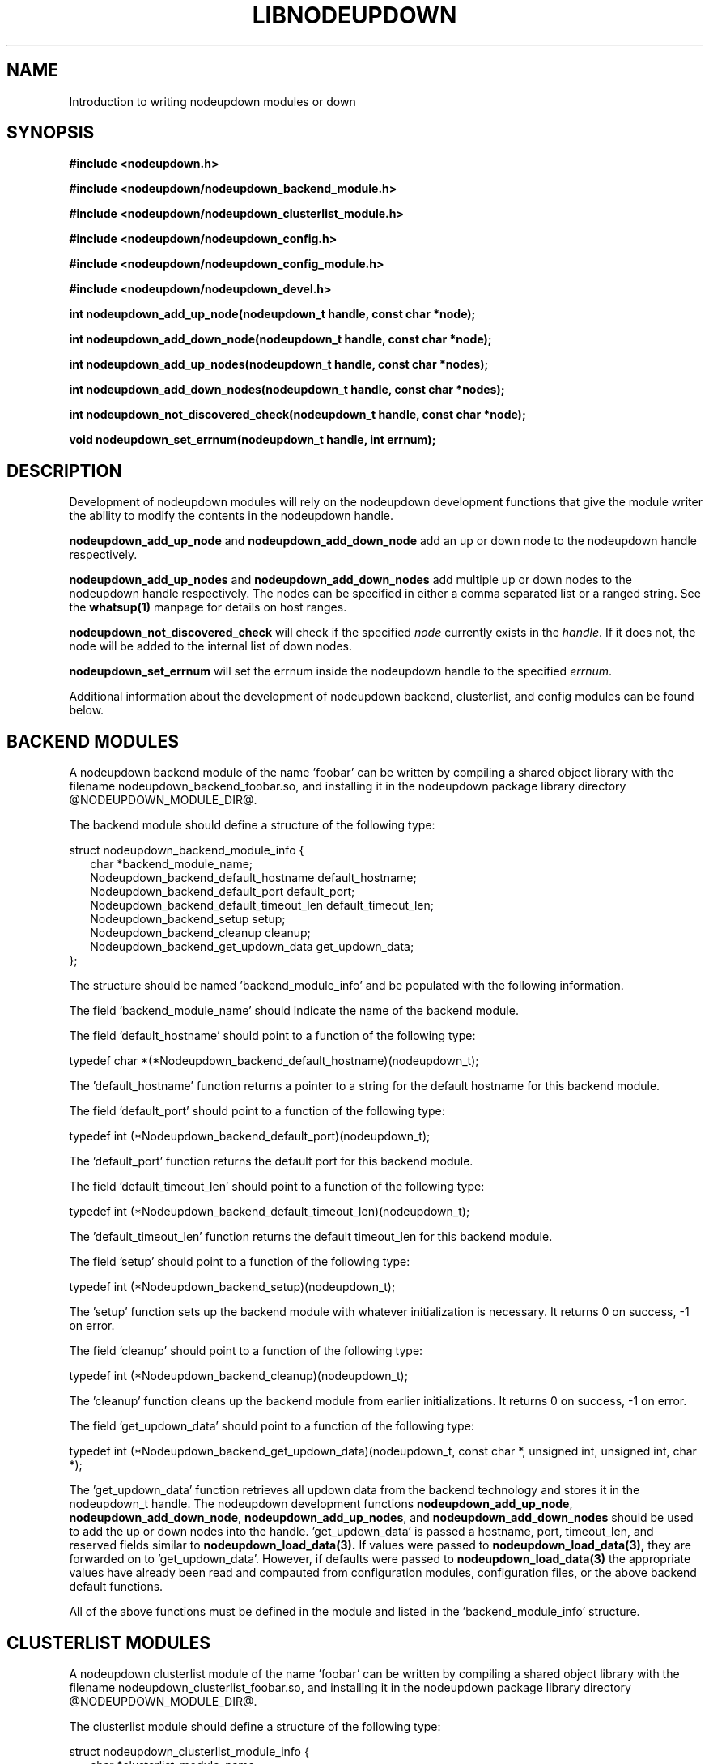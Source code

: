 \."#############################################################################
\."$Id: nodeupdown_module.3,v 1.3 2005-05-10 16:56:05 achu Exp $
\."#############################################################################
\."  Copyright (C) 2003 The Regents of the University of California.
\."  Produced at Lawrence Livermore National Laboratory (cf, DISCLAIMER).
\."  Written by Albert Chu <chu11@llnl.gov>
\."  UCRL-CODE-155699
\."  
\."  This file is part of Whatsup, tools and libraries for determining up and
\."  down nodes in a cluster.  For details, see http://www.llnl.gov/linux/.
\."
\."  Whatsup is free software; you can redistribute it and/or modify it under
\."  the terms of the GNU General Public License as published by the Free
\."  Software Foundation; either version 2 of the License, or (at your option)
\."  any later version.
\."  
\."  Whatsup is distributed in the hope that it will be useful, but WITHOUT 
\."  ANY WARRANTY; without even the implied warranty of MERCHANTABILITY or 
\."  FITNESS FOR A PARTICULAR PURPOSE.  See the GNU General Public License 
\."  for more details.
\."  
\."  You should have received a copy of the GNU General Public License along
\."  with Whatsup; if not, write to the Free Software Foundation, Inc.,
\."  59 Temple Place, Suite 330, Boston, MA  02111-1307  USA.
\."############################################################################
.\"
.TH LIBNODEUPDOWN 3 "May 2005" "LLNL" "LIBNODEUPDOWN"
.SH NAME
Introduction to writing nodeupdown modules
or down
.SH SYNOPSIS
.B #include <nodeupdown.h>
.sp
.B #include <nodeupdown/nodeupdown_backend_module.h>
.sp
.B #include <nodeupdown/nodeupdown_clusterlist_module.h>
.sp
.B #include <nodeupdown/nodeupdown_config.h>
.sp
.B #include <nodeupdown/nodeupdown_config_module.h>
.sp
.B #include <nodeupdown/nodeupdown_devel.h>
.sp
.B int nodeupdown_add_up_node(nodeupdown_t handle, const char *node);
.sp
.B int nodeupdown_add_down_node(nodeupdown_t handle, const char *node);
.sp
.B int nodeupdown_add_up_nodes(nodeupdown_t handle, const char *nodes);
.sp
.B int nodeupdown_add_down_nodes(nodeupdown_t handle, const char *nodes);
.sp
.B int nodeupdown_not_discovered_check(nodeupdown_t handle, const char *node);
.sp
.B void nodeupdown_set_errnum(nodeupdown_t handle, int errnum);
.sp
.br
.SH DESCRIPTION
Development of nodeupdown modules will rely on the nodeupdown
development functions that give the module writer the ability to
modify the contents in the nodeupdown handle.

\fBnodeupdown_add_up_node\fR and \fBnodeupdown_add_down_node\fR add an
up or down node to the nodeupdown handle respectively.

\fBnodeupdown_add_up_nodes\fR and \fBnodeupdown_add_down_nodes\fR add
multiple up or down nodes to the nodeupdown handle respectively.  The
nodes can be specified in either a comma separated list or a ranged
string.  See the
.BR whatsup(1)
manpage for details on host ranges.

\fBnodeupdown_not_discovered_check\fR will check if the specified \fInode\fR
currently exists in the \fIhandle\fR.  If it does not, the node will be
added to the internal list of down nodes.

\fBnodeupdown_set_errnum\fR will set the errnum inside the nodeupdown
handle to the specified \fIerrnum\fR.

Additional information about the development of nodeupdown backend,
clusterlist, and config modules can be found below.

.SH BACKEND MODULES

A nodeupdown backend module of the name 'foobar' can be written by
compiling a shared object library with the filename
nodeupdown_backend_foobar.so, and installing it in the nodeupdown
package library directory @NODEUPDOWN_MODULE_DIR@.

The backend module should define a structure of the following
type:

.nf
struct nodeupdown_backend_module_info {
.in +2
char *backend_module_name;
Nodeupdown_backend_default_hostname default_hostname;
Nodeupdown_backend_default_port default_port;
Nodeupdown_backend_default_timeout_len default_timeout_len;
Nodeupdown_backend_setup setup;
Nodeupdown_backend_cleanup cleanup;
Nodeupdown_backend_get_updown_data get_updown_data;
.in -2
};
.fi

The structure should be named 'backend_module_info' and be populated
with the following information.

The field 'backend_module_name' should indicate the name of the
backend module.

The field 'default_hostname' should point to a function of the following type:

typedef char *(*Nodeupdown_backend_default_hostname)(nodeupdown_t);

The 'default_hostname' function returns a pointer to a string for the
default hostname for this backend module.

The field 'default_port' should point to a function of the following
type:

typedef int (*Nodeupdown_backend_default_port)(nodeupdown_t);

The 'default_port' function returns the default port for this backend
module.

The field 'default_timeout_len' should point to a function of the following type:

typedef int (*Nodeupdown_backend_default_timeout_len)(nodeupdown_t);

The 'default_timeout_len' function returns the default timeout_len for
this backend module.

The field 'setup' should point to a function of the following type:

typedef int (*Nodeupdown_backend_setup)(nodeupdown_t);

The 'setup' function sets up the backend module with whatever
initialization is necessary.  It returns 0 on success, -1 on error.

The field 'cleanup' should point to a function of the following type:

typedef int (*Nodeupdown_backend_cleanup)(nodeupdown_t);

The 'cleanup' function cleans up the backend module from earlier
initializations.  It returns 0 on success, -1 on error.

The field 'get_updown_data' should point to a function of the following type:

typedef int (*Nodeupdown_backend_get_updown_data)(nodeupdown_t, const char *, unsigned int, unsigned int, char *);

The 'get_updown_data' function retrieves all updown data from the
backend technology and stores it in the nodeupdown_t handle.  The
nodeupdown development functions \fBnodeupdown_add_up_node\fR,
\fBnodeupdown_add_down_node\fR, \fBnodeupdown_add_up_nodes\fR, and
\fBnodeupdown_add_down_nodes\fR should be used to add the up or down
nodes into the handle.  'get_updown_data' is passed a hostname, port,
timeout_len, and reserved fields similar to
.BR nodeupdown_load_data(3).
If values were passed to
.BR nodeupdown_load_data(3), 
they are forwarded on to 'get_updown_data'.  However, if defaults were
passed to
.BR nodeupdown_load_data(3)
the appropriate values have already been read and compauted from
configuration modules, configuration files, or the above backend
default functions.

All of the above functions must be defined in the module and listed in
the 'backend_module_info' structure.

.SH CLUSTERLIST MODULES

A nodeupdown clusterlist module of the name 'foobar' can be written by
compiling a shared object library with the filename
nodeupdown_clusterlist_foobar.so, and installing it in the nodeupdown
package library directory @NODEUPDOWN_MODULE_DIR@.

The clusterlist module should define a structure of the following
type:

.nf
struct nodeupdown_clusterlist_module_info {
.in +2
  char *clusterlist_module_name;
  Nodeupdown_clusterlist_setup setup;
  Nodeupdown_clusterlist_cleanup cleanup;
  Nodeupdown_clusterlist_get_numnodes get_numnodes;
  Nodeupdown_clusterlist_is_node_in_cluster is_node_in_cluster;
  Nodeupdown_clusterlist_get_nodename get_nodename;
  Nodeupdown_clusterlist_compare_to_clusterlist compare_to_clusterlist;
.in -2
};
.fi

The structure should be named 'clusterlist_module_info' and be populated
with the following information.

The field 'clusterlist_module_name' should indicate the name of the
clusterlist module.

The field 'setup' should point to a function of the following type:

typedef int (*Nodeupdown_clusterlist_setup)(nodeupdown_t);

The 'setup' function sets up the clusterlist module with whatever
initialization is necessary.  It returns 0 on success, -1 on error.

The field 'cleanup' should point to a function of the following type:

typedef int (*Nodeupdown_clusterlist_cleanup)(nodeupdown_t);

The 'cleanup' function cleans up the clusterlist module from earlier
initializations.  It returns 0 on success, -1 on error.

The field 'get_numnodes' should point to a function of the following type:

typedef int (*Nodeupdown_clusterlist_get_numnodes)(nodeupdown_t);

The 'get_numnodes' function returns the number of nodes in the
cluster, or -1 on error.

The field 'is_node_in_cluster' should point to a function of the following type:

typedef int (*Nodeupdown_clusterlist_is_node_in_cluster)(nodeupdown_t, const char *);

The 'is_node_in_cluster' function is passed a nodename.  It returns 1
if the specified node is in the cluster, 0 if not, and -1 on error.

The field 'get_nodename' should point to a function of the following type:

typedef int (*Nodeupdown_clusterlist_get_nodename)(nodeupdown_t, const char *, char *, unsigned int);

The 'get_nodename' function is passed a nodename, a buffer, and a
buffer length.  It determines the appropriate nodename to use and
copies it into the buffer.  This function is primarily used to convert
aliased nodenames into the appropriate nodename to use for
calculations.  The majority of clusterlist module writers will
probably copy the nodename directly into the buffer and not do any
calculations.  'get_nodename' returns 0 on success, -1 on error.

The field 'compare_to_clusterlist' should point to a function of the
following type:

typedef int (*Nodeupdown_clusterlist_compare_to_clusterlist)(nodeupdown_t);

The 'compare_to_clusterlist' function is used to determine any
additional down nodes in the cluster.  Clusterlist module writers will
typically iterate through the clusterlist module's list of nodes, and
pass each one to \fBnodeupdown_not_discovered_check\fR.

All of the above functions must be defined in the module and listed in
the 'clusterlist_module_info' structure.

.SH CONFIG MODULES

A nodeupdown config module of the name 'foobar' can be written by
compiling a shared object library with the filename
nodeupdown_config_foobar.so, and installing it in the nodeupdown
package library directory @NODEUPDOWN_MODULE_DIR@.

The config module should define a structure of the following
type:

.nf
struct nodeupdown_config_module_info {
.in +2
  char *config_module_name;
  Nodeupdown_config_setup setup;
  Nodeupdown_config_cleanup cleanup;
  Nodeupdown_config_load_default load_default;
.in -2
};
.fi

The structure should be named 'config_module_info' and be populated
with the following information.

The field 'config_module_name' should indicate the name of the
config module.

The field 'setup' should point to a function of the following type:

typedef int (*Nodeupdown_config_setup)(nodeupdown_t);

The 'setup' function sets up the config module with whatever
initialization is necessary.  It returns 0 on success, -1 on error.

The field 'cleanup' should point to a function of the following type:

typedef int (*Nodeupdown_config_cleanup)(nodeupdown_t);

The 'cleanup' function cleans up the config module from earlier
initializations.  It returns 0 on success, -1 on error.

The field 'load_default' should point to a function of the following
type:

typedef int (*Nodeupdown_config_load_default)(nodeupdown_t, struct nodeupdown_config *);

The 'load_default' function loads an alternate set of configuration
values and stores them within the configuration structure passed in.
The structure nodeupdown_config is defined as:

.nf
struct nodeupdown_config {
.in +2
  char hostnames[NODEUPDOWN_CONFIG_HOSTNAMES_MAX+1][NODEUPDOWN_MAXHOSTNAMELEN+1];
  int hostnames_len;
  int hostnames_flag;
  int port;
  int port_flag;
  int timeout_len;
  int timeout_len_flag;
.in -2
};
.fi

The 'hostnames' field should store an array of default hostnames for
.BR nodeupdown_load_data(3).

The 'port' field should store the default port for
.BR nodeupdown_load_data(3).

The 'timeout_len' field should store the default timeout length for
.BR nodeupdown_load_data(3).

Any parameter that is set in the configuration structure must have its
respective flag set.  The 'hostnames' field must also have the
'hostnames_len' field appropriately set to the number of hostnames
loaded.

All of the above functions must be defined in the module and listed in
the 'clusterlist_module_info' structure.

.SH SEE ALSO
libnodeupdown(3)
